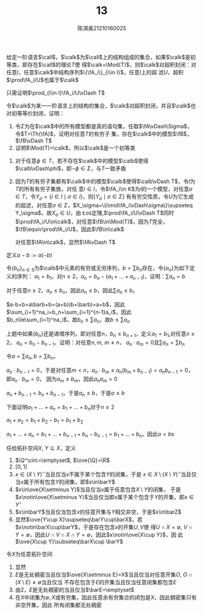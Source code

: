 #+title: 13
#+AUTHOR: 陈淇奥@@latex:\\@@21210160025
#+OPTIONS: toc:nil
#+LATEX_HEADER: \input{../../../preamble-lite.tex}
#+LATEX_HEADER: \usepackage[UTF8]{ctex}

#+ATTR_LATEX: :options [4]
#+BEGIN_exercise
给定一阶语言\(\call\)，\(\calk\)为\(\call\)上的结构组成的集合，如果\(\calk\)是初等类，即存在\(\call\)的理论\(T\)使
得\(\calk=\Mod(T)\)，则\(\calk\)对超积封闭：对任意\(I\)，任意\(\calk\)中结构序列\(\{\fA_i\}_{i\in I}\)，任意\(I\)上的超
滤\(U\)，超积\(\prod\fA_i/U\)也属于\(\calk\)
#+END_exercise

#+BEGIN_proof
只需证明\(\prod_{i\in I}\fA_i/U\vDash T\)
#+END_proof

#+ATTR_LATEX: :options [5]
#+BEGIN_exercise
令\(\calk\)为某一一阶语言上的结构的集合，\(\calk\)对超积封闭，并且\(\calk\)也对初等等价封闭，证明：
1. 令\(\Sigma\)为在\(\calk\)中的所有模型都是真的语句集，任取\(\fA\vDash\Sigma\)，令\(T=\Th(\fA)\)，证明对任意\(T\)的有穷子
   集，存在\(\calk\)中的模型\(\fB\)，\(\fB\vDash T\)
2. 证明\(\Mod(T)=\calk\)，所以\(\calk\)是一个初等类
#+END_exercise

#+BEGIN_proof
1. 对于任意\(\phi\in T\)，若不存在\(\calk\)中的模型\(\calb\)使得\(\calb\vDash\phi\)，即\(\neg\phi\in\Sigma\)，与\(T\)一致矛盾
2. 因为\(T\)的有穷子集都有\(\calk\)中的模型\(\calb\)使得\(\calb\vDash T\)，令\(I\)为\(T\)的所有有穷子集族，对任
   意\(i\in I\)，令\(\fA_i\in K\)为\(i\)的一个模型，对任意\(\sigma\in T\)，令\(Y_\sigma=\{i\in I\mid\sigma\in i\}\)，则\(\{Y_\sigma\mid\sigma\in\Sigma\}\)
   有有穷交性质，令\(U\)为它生成的超滤，对任意\(\sigma\in\Sigma\)，\(X_\sigma=\{i\mid\fA_i\vDash\sigma\}\supseteq Y_\sigma\)，故\(X_\sigma\in U\)，由
   Łoś定理,\(\prod\fA_i/U\vDash T\)同时\(\prod\fA_i/U\in\calk\)，对任意\(\fB\in\Mod(T)\)，因为\(T\)完全，\(\fB\equiv\prod\fA_i/U\)，因此\(\fB\in\calk\)

   对任意\(\fA\in\calk\)，显然\(\fA\vDash T\)
#+END_proof

定义\(a-b:=a(-b)\)
#+ATTR_LATEX: :options [13]
#+BEGIN_exercise
令\(\{b_n\}_{n\in S}\)为\(\calb\)中元素的有穷或无穷序列，\(b=\sum b_n\)存在，令\(\{a_n\}\)为如下定义的序列：
\(a_1=b_1\)，对\(n\ge 2\)，\(a_n=b_n-(a_1+\dots+a_{n-1})\)，证明：\(\sum a_n=b\)
#+END_exercise

#+BEGIN_proof
对于任意\(n\ge 2\)，\(a_n\le b_n\)，因此\(a_n\le b\)，因此\(\sum a_n\le b\)。

\(a-b+b=a\barb+b=(a+b)(b+\barb)=a+b\)，因此\(\sum_{i=1}^na_i=b_n+\sum_{i=1}^{n-1}a_i\)，因此
\(b_n\le\sum_{i=1}^na_i\)，故\(b_n\le\sum a_n\)，故\(b\le\sum a_n\)
#+END_proof

#+BEGIN_exercise
上题中如果\(\{b_n\}\)还是递增序列，即对任意\(n\)，\(b_n\le b_{n+1}\)，定义\(a_1=b_1\),对任意\(n\ge 2\)，
\(a_n=b_n-b_{n-1}\)，证明：对任意\(n,m\), \(m\neq n\)， \(a_n\cdot a_m=0\)且\(\sum a_n=\sum b_n\)
#+END_exercise

#+BEGIN_proof
令\(a=\sum a_n,b=\sum b_n\)，

\(a_n\cdot b_{n-1}=0\)，于是对任意\(m<n\)，\(a_n\cdot b_m\le a_n(b_m+b_{n-1})=a_nb_{n-1}=0\)，即\(a_n\cdot b_m=0\)，
因为\(a_m\le b_m\)，因此\(a_na_m=0\)


\(a_n+b_{n-1}=b_n+b_{n-1}\)，于是\(a_n\le b\)，于是\(a\le b\)

下面证明\(a_1+\dots+a_n=b_1+\dots+b_n\)对于\(n\ge 2\)

\(a_1+a_2=b_1+b_2-b_1=b_1+b_2\)

\(a_1+\dots+a_n=b_1+\dots+b_{n-1}+b_n-b_{n-1}=b_1+\dots+b_n\)，因此\(a=b\)s
#+END_proof

#+ATTR_LATEX: :options [17]
#+BEGIN_exercise
    任给拓扑空间\(X\), \(Y\subseteq X\)，定义
    * \(Y\)的 *闭包* 为包含\(Y\)的最小闭集，记作\(\barY\)，即
      \begin{equation*}
      \barY=\bigcap\{F\mid Y\subseteq F\wedge F\text{闭集}\}
      \end{equation*}
    * \(Y\)的 *内部* 为\(Y\)所包含的最大开集，记作\(Y^\circ\)，即
      \begin{equation*}
      Y^\circ=\bigcup\{O\mid O\subseteq Y\wedge O\text{开集}\}
      \end{equation*}


    证明
    1. 在拓扑空间\(R\)中求有理数\(\Q\)的内部和闭包
    2. 令\(N=\{1/n\mid n\in\N\setminus\{0\}\}\)，求\(N\)在空间\(\R\)中的闭包
    3. \(\barY=X\setminus(X\setminus Y)^\circ\)
    4. \(Y^\circ=X\setminus\ove{X\setminus Y}\)
    5. 如果\(Y\subseteq Z\)则\(\barY\subseteq\barZ\)
    6. \(\ove{Y\cup Z}=\barY\cup\barZ\)
#+END_exercise

#+BEGIN_proof
    1. \(\Q^\circ=\emptyset\), \(\ove{\Q}=\R\)
    2. \([0,1]\)
    3. \(x\in(X\setminus Y)^\circ\)当且仅当\(x\)不属于某个包含\(Y\)的闭集，于是
      \(x\in X\setminus(X\setminus Y)^\circ\)当且仅当\(x\)属于所有包含\(Y\)的闭集，即\(x\in\barY\)
    4. \(x\in\ove{X\setminus Y}\)当且仅当\(x\)属于任意包含\(X\setminus Y\)的闭集，
         于是\(x\notin\ove{X\setminus Y}\)当且仅当即\(x\)属于某个包含于\(Y\)的开集，即\(x\in Y^\circ\)
    5. \(x\in\barY\)当且仅当包含\(x\)的任意开集与\(Y\)相交非空，于是\(x\in\barZ\)
    6. 显然\(\ove{Y\cup X}\supseteq\barY\cup\barX\)，若\(x\notin\barX\cup\barY\)，于是存在包含\(x\)的开集\(U,V\)使
       得\(U\cap X=\emptyset\), \(V\cap Y=\emptyset\)，因此\(U\cap V\cap X\cap Y=\emptyset\)，因此\(x\notin\ove{X\cup Y}\)，因
       此\(\ove{X\cup Y}\subseteq\barX\cup \barY\)
#+END_proof

#+ATTR_LATEX: :options [18]
#+BEGIN_exercise
    令\(X\)为任意拓扑空间
    * 对任意\(D\subseteq X\)，如果\(\barD=X\)，就称\(D\)在\(X\)中 *稠密*
    * 对偶地，对任意\(E\subseteq X\)，如果\(E^\circ=\emptyset\)，就称\(E\)在\(X\)中 *无处稠密*


    1. \(D\)稠密当且仅当对任意开集\(O\)，\(D\cap O\neq\emptyset\)
    2. \(E\)是无处稠密的当且仅当对任意非空开集\(O\), \(O\not\subseteq\barE\)
    3. \(E\)是无处稠密的当且仅当\(X\setminus\barE\)是稠密的
    4. 如果\(X\)无穷，在\(X\)的余有穷拓扑中，无处稠密的子集有哪些
#+END_exercise

#+BEGIN_proof
    1. 显然
    2. \(E\)是无处稠密当且仅当\(\ove{X\setminus E}=X\)当且仅当对任意开集\(O\), \(O\cap(X\setminus E)\neq\emptyset\)当且仅当
       不存在包含于\(E\)的开集当且仅当任意闭集都包含\(E\)
    3. 由2，\(E\)是无处稠密的当且仅当\(\barE=\emptyset\)
    4. 在\(X\)中闭集为\(\emptyset,X\)或有穷集，因此任意余有穷集合的闭包是\(X\)，因此稠密集只有非空开集，因此
       所有闭集都无处稠密
#+END_proof
